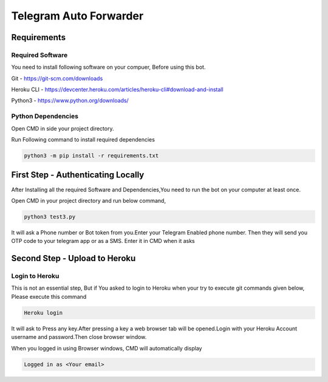===============
Telegram Auto Forwarder
===============
***************
Requirements
***************

Required Software
===============


You need to install following software on your compuer, Before using this bot.

Git - https://git-scm.com/downloads

Heroku CLI - https://devcenter.heroku.com/articles/heroku-cli#download-and-install

Python3 -  https://www.python.org/downloads/

Python Dependencies
===============

Open CMD in side your project directory.

Run Following command to install required dependencies

.. code-block:: bash

   python3 -m pip install -r requirements.txt

*****************
First Step - Authenticating Locally
*****************


After Installing all the required Software and Dependencies,You need to run the bot on your computer at least once.

Open CMD in your project directory and run below command,

.. code-block:: bash


   python3 test3.py

It will ask a Phone number or Bot token from you.Enter your Telegram Enabled phone number.
Then they will send you OTP code to your telegram app or as a SMS. Enter it in CMD when it asks

*****************
Second Step - Upload to Heroku
*****************

Login to Heroku
===============

This is not an essential step, But if You asked to login to Heroku when your try to execute git commands given below, Please execute this command

.. code-block:: bash


   Heroku login

It will ask to Press any key.After pressing a key a web browser tab will be opened.Login with your Heroku Account username and password.Then close browser window.

When you logged in using Browser windows, CMD will automatically display 

.. code-block:: bash

   Logged in as <Your email>

